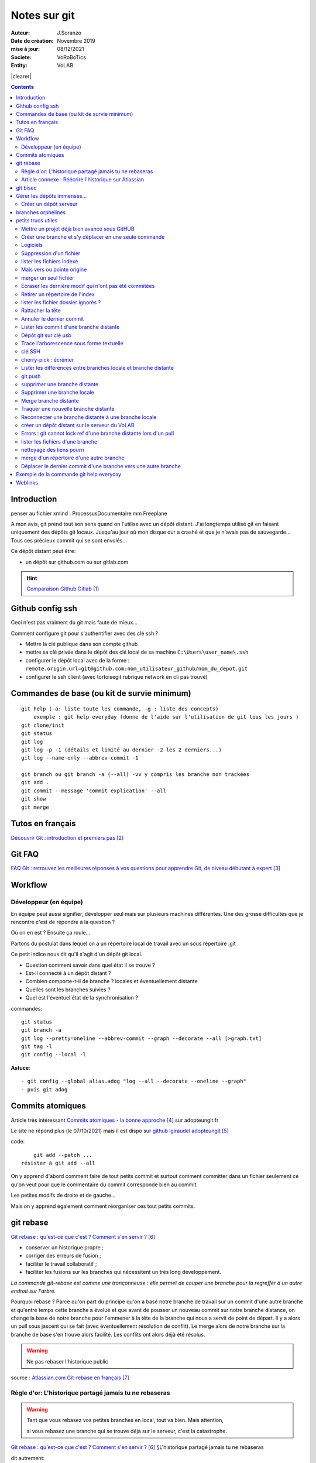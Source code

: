 ++++++++++++++++++++++++++++++++
Notes sur git
++++++++++++++++++++++++++++++++
.. image:: images/gitLogo.png
   :height: 100px
   :alt: git logo
   :align: left


.. |clearer|  raw:: html

    <div class="clearer"></div>    
   
:Auteur: J.Soranzo
:Date de création: Novembre 2019
:mise à jour: 08/12/2021
:Societe: VoRoBoTics
:Entity: VoLAB

.. index::
    single: git



|clearer|

.. contents::
    :backlinks: top

====================================================================================================
Introduction
====================================================================================================
penser au fichier xmind : ProcessusDocumentaire.mm  Freeplane

A mon avis, git prend tout son sens quand on l'utilise avec un dépôt distant. J'ai longtemps utilisé
git en faisant uniquement des dépôts git locaux. Jusqu'au jour où mon disque dur a crashé et que je 
n'avais pas de sauvegarde... Tous ces précieux commit qui se sont envolés...

Ce dépôt distant peut être:

- un dépôt sur github.com ou sur gitlab.com

.. HINT::

    `Comparaison Github Gitlab`_
    
.. _`Comparaison Github Gitlab` : https://www.ionos.fr/digitalguide/sites-internet/developpement-web/gitlab-vs-github/


====================================================================================================
Github config ssh
====================================================================================================
Ceci n'est pas vraiment du git mais faute de mieux...

Comment configure git pour s'authentifier avec des clé ssh ?

- Mettre la clé publique dans son compte github
- mettre sa clé privée dans le dépôt des clé local de sa machine ``C:\Users\user_name\.ssh``
- configurer le dépôt local avec de la forme : ``remote.origin.url=git@github.com:nom_utilisateur_github/nom_du_depot.git``
- configurer le ssh client (avec tortoisegit rubrique network en cli pas trouvé)

====================================================================================================
Commandes de base (ou kit de survie minimum)
====================================================================================================
::

    git help (-a: liste toute les commande, -g : liste des concepts)
        exemple : git help everyday (donne de l'aide sur l'utilisation de git tous les jours )
    git clone/init
    git status
    git log
    git log -p -1 (détails et limité au dernier -2 les 2 derniers...)
    git log --name-only --abbrev-commit -1
    
    git branch ou git branch -a (--all) -vv y compris les branche non trackées
    git add .
    git commit --message 'commit explication' --all
    git show
    git merge

====================================================================================================
Tutos en français
====================================================================================================
`Découvrir Git : introduction et premiers pas`_

.. _`Découvrir Git : introduction et premiers pas` : https://www.miximum.fr/blog/decouvrir-git/

====================================================================================================
Git FAQ
====================================================================================================

`FAQ Git : retrouvez les meilleures réponses à vos questions pour apprendre Git, de niveau débutant à expert`_

.. _`FAQ Git : retrouvez les meilleures réponses à vos questions pour apprendre Git, de niveau débutant à expert` : https://alm.developpez.com/faq/git/


====================================================================================================
Workflow
====================================================================================================
Développeur (en équipe)
----------------------------------------------------------------------------------------------------

En équipe peut aussi signifier, développer seul mais sur plusieurs machines différentes.
Une des grosse difficultés que je rencontre c'est de répondre à la question ?

Où on en est ? Ensuite ça roule...

Partons du postulat dans lequel on a un répertoire local de travail avec un sous répertoire .git

Ce petit indice nous dit qu'il s'agit d'un dépôt git local. 

- Question comment savoir dans quel état il se trouve ? 
- Est-il connecté à un dépôt distant ?
- Combien comporte-t-il de branche ? locales et éventuellement distante
- Quelles sont les branches suivies ?
- Quel est l'éventuel état de la synchronisation ? 



commandes::

    git status
    git branch -a
    git log --pretty=oneline --abbrev-commit --graph --decorate --all [>graph.txt]
    git tag -l
    git config --local -l



**Astuce**::

    - git config --global alias.adog "log --all --decorate --oneline --graph"
    - puis git adog 


.. index::
    pair: Git; Comit atomique

====================================================================================================
Commits atomiques
====================================================================================================
Article très intéressant `Commits atomiques - la bonne approche`_ sur adopteungit.fr

.. _`Commits atomiques - la bonne approche` : http://adopteungit.fr/methodologie/2017/04/26/commits-atomiques-la-bonne-approche.html

Le site ne répond plus (le 07/10/2021) mais il est dispo sur `github lgiraudel adopteungit`_

.. _`github lgiraudel adopteungit` : https://github.com/lgiraudel/adopteungit

code::

	git add --patch ...
    résister à git add --all

On y apprend d'abord comment faire de tout petits commit et surtout comment committer dans un fichier
seulement ce qu'on veut pour que le commentaire du commit corresponde bien au commit.

Les petites modifs de droite et de gauche...

Mais on y apprend également comment réorganiser ces tout petits commits.


====================================================================================================
git rebase
====================================================================================================
`Git rebase : qu'est-ce que c'est ? Comment s'en servir ?`_

.. _`Git rebase : qu'est-ce que c'est ? Comment s'en servir ?` : https://www.miximum.fr/blog/git-rebase/




- conserver un historique propre ;
- corriger des erreurs de fusion ;
- faciliter le travail collaboratif ;
- faciliter les fusions sur les branches qui nécessitent un très long développement.

*La commande git-rebase est comme une tronçonneuse : elle permet de couper une branche pour 
la regreffer à un autre endroit sur l'arbre.*

Pourquoi rebase ? Parce qu'on part du principe qu'on a basé notre branche de travail sur un commit
d'une autre branche et qu'entre temps cette branche a évolué et que avant de pousser un nouveau commit
sur notre branche distance, on change la base de notre branche pour l'emmener à la tête de la branche 
qui nous a servit de point de départ. Il y a alors un pull sous jascent qui se fait (avec éventuellement 
résolution de conflit). Le merge alors de notre branche sur la branche de base s'en trouve alors facilité.
Les conflits ont alors déjà été résolus.

.. WARNING:: Ne pas rebaser l'historique public
   :class: without-title


source : `Atlassian.com Git-rebase en français`_

.. _`Atlassian.com Git-rebase en français` : https://www.atlassian.com/fr/git/tutorials/rewriting-history/git-rebase

Règle d'or: L'historique partagé jamais tu ne rebaseras
----------------------------------------------------------------------------------------------------

.. WARNING:: Tant que vous rebasez vos petites branches en local, tout va bien. Mais attention, 
    :class: without-title

    si vous rebasez une branche qui se trouve déjà sur le serveur, c'est la catastrophe.

`Git rebase : qu'est-ce que c'est ? Comment s'en servir ?`_ §L'historique partagé jamais tu ne rebaseras

dit autrement:

.. WARNING:: N'utilisez jamais la commande git rebase sur les branches publiques. C'est la règle d'or !
   :class: without-title



Article connexe : Réécrire l'historique sur Atlassian
----------------------------------------------------------------------------------------------------
`Réécrire l'historique`_

.. _`Réécrire l'historique` : https://www.atlassian.com/fr/git/tutorials/rewriting-history

Il y a cette phrase dans le §Ne pas modifier les commits publics::

    Évitez de modifier un commit sur lequel repose le travail d'autres développeurs.

Même si ce n'est pas en apparence pas le cas. En effet, dès qu'un commit se trouve sur un dépôt distant
on ne peut pas savoir si une branche n'a pas été tirée d'un commit sur un dépôt local...

====================================================================================================
git bisec
====================================================================================================
`La chasse aux bugs avec git bisect`_

.. _`La chasse aux bugs avec git bisect` : http://adopteungit.fr/commande/bisect/2016/09/04/la-chasse-aux-bugs-avec-git-bisect.html

====================================================================================================
Gérer les dépôts immenses...
====================================================================================================
.. IMPORTANT::

    how to manage a project with source code, electronic schematic and source documentation ?

Un article : `How to handle big repositories with Git`_

.. _`How to handle big repositories with Git` : https://www.atlassian.com/git/tutorials/big-repositories

Un autre article un peu moins intéressant au niveau solution (moins riche) : 
`Best practices for using git in large project`_

.. _`Best practices for using git in large project` : https://stackoverflow.com/questions/32068654/best-practices-for-using-git-in-large-project

Créer un dépôt serveur
----------------------------------------------------------------------------------------------------
git init --bare --share tout simplement

Petite subtilité au moment du clone : on peut cloner vers un sous répertoire dont le nom est
différent de celui de la source.

====================================================================================================
branches orphelines
====================================================================================================

Pourquoi créer des branches orphelines ?

- vous souhaitez avoir une branche dédiée pour votre documentation.

- vous souhaitez recommencer un projet dans une nouvelle technologie.

- vous souhaitez fusionner deux repositories qui n’ont pas le même historique.

::

    git checkout --orphan nom_de_la_branche

================================
petits trucs utiles 
================================
Mettre un projet déjà bien avancé sous GitHUB
----------------------------------------------------------------------------------------------------
Situation : j'ai un dossier projet déjà bien avancé et je souhaite le mettre sous github. Procédure:

- tout d'abord en local, aller dans le dossier du projet
- faire clic droit git bash here
- git init
- mettre en place .gitignore
- git add .
- git commit -m "premier commit"

https://www.fxparlant.net/github-ajouter-un-projet-deja-cree/


Créer une branche et s'y déplacer en une seule commande
----------------------------------------------------------------------------------------------------
::

    git checkout -b novelle_branch


Logiciels 
----------------------------------------------------------------------------------------------------

`gitKraken`_

.. _`gitKraken` : https://www.gitkraken.com/

Nécessite de créer un compte sur leur site ? Pourquoi au juste ?

`tortoisegit`_

 - dl dans outils/conception       
 - Ajoute un menu contextuel
			avec plein de commandes
            
.. _`tortoisegit` : https://tortoisegit.org/

Configurer Tortoise git avec des clé ssh:

- mettre ses clés dans ~/.ssh
- dans les setting du dépot remplacer htt:// par git@ avec : au lieu du premier /
- configurer également network/ssh client : ``C:\Windows\System32\OpenSSH\ssh.exe``
         
Suppression d'un fichier 
----------------------------------------------------------------------------------------------------
git rm
        
lister les fichiers indexé 
----------------------------------------------------------------------------------------------------
A priori git ls-files

Fichiers pas suivis git ls-files -o, sous-entendu --others (au pluriel)

Mais vers ou pointe origine 
----------------------------------------------------------------------------------------------------
 - git ls-remote
 - git remote show origin !!!
        
merger un seul fichier 
----------------------------------------------------------------------------------------------------
 - git fetch : récupère les branche distantes
 - git checkout La_branche contenant le fichier
 - git pull
 - retour sur la branche de travail
 - git checkout BRANCH FILE
    * BRANCH : le nom de la branche
    * FILE : chemin d'accès au fichier
            
exemple data/index.html ?

Je me suis mis dans le dossier en question et je n'ai donné que le nom du fichier et cela fonctionne
sous-entendu sans le chemin complet.
                
Écraser les dernière modif qui n'ont pas été commitées 
----------------------------------------------------------------------------------------------------
 - git checkout -- <file> (comme le signal la commande git status)
 - git reset --hard HEAD~1 (retour au dernier commit)
 - git rebase -i HEAD~10
 
 A propos de git reset --hard HEAD~1::
 
    When using git reset --hard HEAD~1 you will lose all uncommitted changes in addition to the 
    changes introduced in the last commit. The changes won't stay in your working tree so doing 
    a git status command will tell you that you don't have any changes in your repository.
    Tread carefully with this one. If you accidentally remove uncommitted changes which were never 
    tracked by git (speak: committed or at least added to the index), you have no way of getting 
    them back using git.

Retirer un répertoire de l'index  
----------------------------------------------------------------------------------------------------
Pour qu'il soit pris en compte par le git ignore::

    git rm --cached -r build
    
A condition de faire le add avant

Puis de les retirer après de l'index

lister les fichier dossier ignorés ? 
----------------------------------------------------------------------------------------------------
git ls-files --others -i --exclude-standard::
            
		git ls-files --stage
        
attention dans .gitignore un répertoire se termine par / et pas \
        
Rattacher la tête 
----------------------------------------------------------------------------------------------------
Procédure::

    git checkout -b temp
    git branch -f master temp
    git checkout master
    git branch -d temp
        
      
        
Annuler le dernier commit 
----------------------------------------------------------------------------------------------------
    
Situation :
- des fichiers modifiés
- un fichier ajouté

Commandes::

    git add fichierajouté
    git commit -m "texte"
    
- ne commit que le nouveau fichier
- la bonne commande eut été git commit -am "texte"
- ou avant git add --all
        
Besoin: supprimer ce commit pour le refaire avec l'option -am

.. WARNING::  

    Surtout pas git reset --hard HEAD, écrase toutes les modifs
    Cette commande permet de revenir à l'état du dernier commit (ne pas confondre)

Autres possibilités::

    git revert
    ou git add . suivi d'un git commit --amend
        
        
        
Lister les commit d'une branche distante 
----------------------------------------------------------------------------------------------------
- Utile quand on est out of date
- git remote show origin
- git ls-remote

Dépôt git sur clé usb 
----------------------------------------------------------------------------------------------------

Créer `un dépôt git sur une clé usb, sur wikibook`_

.. _`un dépôt git sur une clé usb, sur wikibook` : https://en.wikibooks.org/wiki/Git/Repository_on_a_USB_stick


Trace l'arborescence sous forme textuelle
----------------------------------------------------------------------------------------------------
une ch'tite commande sympa::

	git log --pretty=oneline --abbrev-commit --graph --decorate
    voir aussi git adog en début de chapitre
    
clé SSH
----------------------------------------------------------------------------------------------------

- visiblement dépendante de l'ordinateur non ?
- Au tout au moins réside dans un répertoire locale de la machine
- Comment les entrées dans un nouvel environnement ?

`Article intéressant sur W3C clé ssh`_

.. _`Article intéressant sur W3C clé ssh` : https://fr.w3docs.com/snippets/git/comment-generer-une-cle-ssh-pour-git.html

.. code::

	 ls -al ~/.ssh

Généralement OpenSSH installé par défaut sous Ubuntu.

Sous Windows::

    ssh-add : error
    ssh-agent error 1058 : service est mis sur disable dans Windows, le passer sur manuel !


cherry-pick : écrémer
----------------------------------------------------------------------------------------------------

Lister les différences entre branches locale et branche distante
----------------------------------------------------------------------------------------------------
::

    git diff maBranche origin/branche
        ne se connecte pas au serveur en réalité
        fait la diff par rapport au copies locale
    avant faire un git fetch

git push
----------------------------------------------------------------------------------------------------

::

    Situation
        git local
        je veux le mettre sous github
        adding-an-existing-project-to-github-using-the-command-line/
        git push --all
            from official ref
            Push all branches (i.e. refs under refs/heads/); cannot be used with other <refspec>.

supprimer une branche distante
----------------------------------------------------------------------------------------------------
git push origin : <nombrancheasupprimer>

le 17/10/2020 : git push origin +HEAD

Gros pb

git rebase -i HEAD~11
(vi) drop versus pick

:wq

git push origin HEAD:gh-pages --force

Supprimer une branche locale
----------------------------------------------------------------------------------------------------
git branch --help

git branch -d ou --delete (si pas pushée enfin je crois !)

Merge branche distante
----------------------------------------------------------------------------------------------------
git pull non !

Traquer une nouvelle branche distante
----------------------------------------------------------------------------------------------------

::

	le 31/03
        avec tortoise
        on commence par un git fetch origin pour mettre à jour la base locale
        puis un checkout de la branche distante => créé une branche locale. et c'est suffisant !

    git branch -- track <branch> <branche_distante> (7/6/21: j'ignore ?)
    ou plus simplement git checkout --track origin/branche_distante (si elle n'est pas traquée une nouvelle 
    branche locale est crée)

Reconnecter une branche distante à une branche locale
----------------------------------------------------------------------------------------------------
::

    git branch --set-upstream-to=origin/master master


créer un dépôt distant sur le serveur du VoLAB
----------------------------------------------------------------------------------------------------
::

    git init --bare chemin
        attention dans la ligne de commande remplacer tous les \ par des /
        sur le serveur
		le -- bare sur le serveur est mandatory sinon on se fait tej au moment du push
		on ne sairait une fois pusher sur un rep avec un working dir ça se fait pas alley un
    en local
        soit changer origin si c'est un dépot existant

Errors : git cannot lock ref d'une branche distante lors d'un pull
----------------------------------------------------------------------------------------------------
Le fichier dans l'arbo git était corrompu !

lister les fichiers d'une branche
----------------------------------------------------------------------------------------------------
::

    git ls-tree nom_de_la_branche -r (recursiv)

nettoyage des liens pourri
----------------------------------------------------------------------------------------------------

git fetch --prune
    
merge d'un répertoire d'une autre branche
----------------------------------------------------------------------------------------------------
    git checkout branch chemin

Déplacer le dernier commit d'une branche vers une autre branche
----------------------------------------------------------------------------------------------------

::

    git checkout l'autre branche
    git merge la branche où se trouve le commit fautif
    git checkout la branche du commit fautif
    git reset --hard HEAD~1



====================================================================================================
Exemple de la commande git help everyday
====================================================================================================
::

    GITEVERYDAY(7)                                                                Git Manual                                                               GITEVERYDAY(7)

    NAME
        giteveryday - A useful minimum set of commands for Everyday Git

    SYNOPSIS
        Everyday Git With 20 Commands Or So

    DESCRIPTION
        Git users can broadly be grouped into four categories for the purposes of describing here a small set of useful command for everyday Git.
        ·   Individual Developer (Standalone) commands are essential for anybody who makes a commit, even for somebody who works alone.
        ·   If you work with other people, you will need commands listed in the Individual Developer (Participant) section as well.
        ·   People who play the Integrator role need to learn some more commands in addition to the above.
        ·   Repository Administration commands are for system administrators who are responsible for the care and feeding of Git repositories.

    INDIVIDUAL DEVELOPER (STANDALONE)
        A standalone individual developer does not exchange patches with other people, and works alone in a single repository, using the following commands.

        ·   git-init(1) to create a new repository.
        ·   git-log(1) to see what happened.
        ·   git-checkout(1) and git-branch(1) to switch branches.
        ·   git-add(1) to manage the index file.
        ·   git-diff(1) and git-status(1) to see what you are in the middle of doing.
        ·   git-commit(1) to advance the current branch.
        ·   git-reset(1) and git-checkout(1) (with pathname parameters) to undo changes.
        ·   git-merge(1) to merge between local branches.
        ·   git-rebase(1) to maintain topic branches.
        ·   git-tag(1) to mark a known point.

    Examples
        Use a tarball as a starting point for a new repository.

                $ tar zxf frotz.tar.gz
                $ cd frotz
                $ git init
                $ git add . (1)
                $ git commit -m "import of frotz source tree."
                $ git tag v2.43 (2)

            1. add everything under the current directory.
            2. make a lightweight, unannotated tag.

        Create a topic branch and develop.

                $ git checkout -b alsa-audio (1)
                $ edit/compile/test
                $ git checkout -- curses/ux_audio_oss.c (2)
                $ git add curses/ux_audio_alsa.c (3)
                $ edit/compile/test
                $ git diff HEAD (4)
                $ git commit -a -s (5)
                $ edit/compile/test
                $ git diff HEAD^ (6)
                $ git commit -a --amend (7)
                $ git checkout master (8)
                $ git merge alsa-audio (9)
                $ git log --since='3 days ago' (10)
                $ git log v2.43.. curses/ (11)

            1. create a new topic branch.
            2. revert your botched changes in curses/ux_audio_oss.c.
            3. you need to tell Git if you added a new file; removal and modification will be caught if you do git commit -a later.
            4. to see what changes you are committing.
            5. commit everything, as you have tested, with your sign-off.
            6. look at all your changes including the previous commit.
            7. amend the previous commit, adding all your new changes, using your original message.
            8. switch to the master branch.
            9. merge a topic branch into your master branch.
            10. review commit logs; other forms to limit output can be combined and include -10 (to show up to 10 commits), --until=2005-12-10, etc.
            11. view only the changes that touch what’s in curses/ directory, since v2.43 tag.

    INDIVIDUAL DEVELOPER (PARTICIPANT)
        A developer working as a participant in a group project needs to learn how to communicate with others, and uses these commands in addition to the ones needed
        by a standalone developer.

        ·   git-clone(1) from the upstream to prime your local repository.
        ·   git-pull(1) and git-fetch(1) from "origin" to keep up-to-date with the upstream.
        ·   git-push(1) to shared repository, if you adopt CVS style shared repository workflow.
        ·   git-format-patch(1) to prepare e-mail submission, if you adopt Linux kernel-style public forum workflow.
        ·   git-send-email(1) to send your e-mail submission without corruption by your MUA.
        ·   git-request-pull(1) to create a summary of changes for your upstream to pull.

    Examples
        Clone the upstream and work on it. Feed changes to upstream.

                $ git clone git://git.kernel.org/pub/scm/.../torvalds/linux-2.6 my2.6
                $ cd my2.6
                $ git checkout -b mine master (1)
                $ edit/compile/test; git commit -a -s (2)
                $ git format-patch master (3)
                $ git send-email --to="person <email@example.com>" 00*.patch (4)
                $ git checkout master (5)
                $ git pull (6)
                $ git log -p ORIG_HEAD.. arch/i386 include/asm-i386 (7)
                $ git ls-remote --heads http://git.kernel.org/.../jgarzik/libata-dev.git (8)
                $ git pull git://git.kernel.org/pub/.../jgarzik/libata-dev.git ALL (9)
                $ git reset --hard ORIG_HEAD (10)
                $ git gc (11)

            1. checkout a new branch mine from master.
            2. repeat as needed.
            3. extract patches from your branch, relative to master,
            4. and email them.
            5. return to master, ready to see what’s new
            6. git pull fetches from origin by default and merges into the current branch.
            7. immediately after pulling, look at the changes done upstream since last time we checked, only in the area we are interested in.
            8. check the branch names in an external repository (if not known).
            9. fetch from a specific branch ALL from a specific repository and merge it.
            10. revert the pull.
            11. garbage collect leftover objects from reverted pull.

        Push into another repository.

                satellite$ git clone mothership:frotz frotz (1)
                satellite$ cd frotz
                satellite$ git config --get-regexp '^(remote|branch)\.' (2)
                remote.origin.url mothership:frotz
                remote.origin.fetch refs/heads/*:refs/remotes/origin/*
                branch.master.remote origin
                branch.master.merge refs/heads/master
                satellite$ git config remote.origin.push \
                            +refs/heads/*:refs/remotes/satellite/* (3)
                satellite$ edit/compile/test/commit
                satellite$ git push origin (4)

                mothership$ cd frotz
                mothership$ git checkout master
                mothership$ git merge satellite/master (5)

            1. mothership machine has a frotz repository under your home directory; clone from it to start a repository on the satellite machine.
            2. clone sets these configuration variables by default. It arranges git pull to fetch and store the branches of mothership machine to local
            remotes/origin/* remote-tracking branches.
            1. arrange git push to push all local branches to their corresponding branch of the mothership machine.
            2. push will stash all our work away on remotes/satellite/* remote-tracking branches on the mothership machine. You could use this as a back-up method.
            Likewise, you can pretend that mothership "fetched" from you (useful when access is one sided).
            1. on mothership machine, merge the work done on the satellite machine into the master branch.

        Branch off of a specific tag.

                $ git checkout -b private2.6.14 v2.6.14 (1)
                $ edit/compile/test; git commit -a
                $ git checkout master
                $ git cherry-pick v2.6.14..private2.6.14 (2)

            1. create a private branch based on a well known (but somewhat behind) tag.
            2. forward port all changes in private2.6.14 branch to master branch without a formal "merging". Or longhand

            git format-patch -k -m --stdout v2.6.14..private2.6.14 | git am -3 -k

        An alternate participant submission mechanism is using the git request-pull or pull-request mechanisms (e.g as used on GitHub (www.github.com) to notify your
        upstream of your contribution.


    ... supprimé INTEGRATOR et REPOSITORY ADMINISTRATION





=========
Weblinks
=========

.. target-notes::
